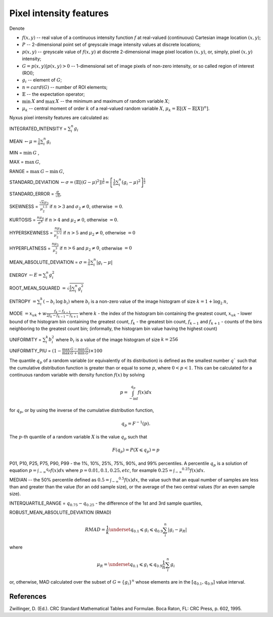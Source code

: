 Pixel intensity features
========================

Denote 

- :math:`f(x,y)` -- real value of a continuous intensity function :math:`f` at real-valued (continuous) Cartesian image location :math:`(x,y)`; 
- :math:`P` -- 2-dimensional point set of greyscale image intensity values at discrete locations; 
- :math:`p(x,y)` -- greyscale value of :math:`f(x,y)` at discrete 2-dimensional image pixel location :math:`(x,y)`, or, simply, pixel :math:`(x,y)` intensity; 
- :math:`G = {p(x,y) | p(x,y)>0}` -- 1-dimensional set of image pixels of non-zero intensity, or so called region of interest (ROI); 
- :math:`g_i` -- element of :math:`G`;
- :math:`n = card(G)` -- number of ROI elements;
- :math:`\mathbb{E}` -- the expectation operator;
- :math:`\min \: X` and :math:`\max \: X` -- the minimum and maximum of random variable :math:`X`;
- :math:`\mu_k` -- central moment of order :math:`k` of a real-valued random variable :math:`X`, :math:`\mu_k = \mathbb{E}[(X − \mathbb{E}[X])^n]`.

Nyxus pixel intensity features are calculated as:

INTEGRATED_INTENSITY = :math:`\sum _i^n g_i`

MEAN :math:`\gets \mu = \frac{1}{n} \sum_i^n g_i`

MIN = :math:`\min \: G` ,

MAX = :math:`\max \: G`,

RANGE = :math:`\max \: G - \min \: G`,

STANDARD_DEVIATION :math:`\gets \sigma = (\mathbb{E}[(G-\mu)^2]) ^{\frac {1}{2}} = \left[ \frac{1}{n} \sum_i^n (g_i-\mu)^2 \right ] ^{\frac {1}{2}}`

STANDARD_ERROR = :math:`\frac{\sigma}{\sqrt{n}}`, 

SKEWNESS =  :math:`\frac {\sqrt n \mu_3}{\mu_2^{1.5}}` if :math:`n>3` and :math:`\sigma_2 \neq 0`, otherwise :math:`=0`.

KURTOSIS = :math:`\frac{n \mu_4} {\sigma^4}` if :math:`n>4` and :math:`\mu_2 \neq 0`, otherwise :math:`=0`.

HYPERSKEWNESS = :math:`\frac{n \mu_4} {\mu_2^{5/2}}` if :math:`n>5` and :math:`\mu_2 \neq 0`, otherwise :math:`=0`

HYPERFLATNESS = :math:`\frac {n \mu_5} {\mu_2^3}` if :math:`n>6` and :math:`\mu_2 \neq 0`, otherwise :math:`=0`

MEAN_ABSOLUTE_DEVIATION = :math:`\sigma = \frac{1}{n} \sum_i^n \left| g_i-\mu \right|` 

ENERGY :math:`\gets E = \sum _i^n g_i^2`

ROOT_MEAN_SQUARED :math:`= \sqrt {\frac {1} {n} \sum_i^n g_i^2 }`

ENTROPY :math:`= \sum_i^k (- b_{i} \: \log \: b_{i})` where :math:`b_i` is a non-zero value of the image histogram of size :math:`k = 1 + \log_2 \: n`,

MODE :math:`= x_{uk} + w \frac{f_k - f_{k-1}}{2 f_k - f_{k-1} - f_{k+1}}` where :math:`k` - the index of the histogram bin containing the greatest count, 
:math:`x_{uk}` - lower bound of the histogram bin containing the greatest count, :math:`f_k` - the greatest bin count, :math:`f_{k-1}` and :math:`f_{k+1}` - 
counts of the bins neighboring to the greatest count bin; (informally, the histogram bin value having the highest count)

UNIFORMITY = :math:`\sum_i^k b_{i}^2` where :math:`b_i` is a value of the image histogram of size :math:`k = 256`

UNIFORMITY_PIU = :math:`(1 - \frac{\max \: G - \min \: G}{\max \: G + \min \: G}) \times 100`

The quantile :math:`q_p` of a random variable (or equivalently of its distribution) is
defined as the smallest number :math:`q`` such that the cumulative distribution function
is greater than or equal to some :math:`p`, where :math:`0<p<1`. This can be calculated
for a continuous random variable with density function :math:`f(x)` by solving

.. math::

    p = \int_{-\inf}^{q_p} f(x)dx 

for :math:`q_p`, or by using the inverse of the cumulative distribution function, 

.. math::

    q_p = F^{-1}(p). 
    
The :math:`p`-th quantile of a random variable :math:`X` is the value :math:`q_p` such that 

.. math::

    F(q_p) = P(X \leqslant q_p) = p


P01, P10, P25, P75, P90, P99 - the 1%, 10%, 25%, 75%, 90%, and 99% percentiles. A percentile :math:`q_p` 
is a solution of equation :math:`p = \int _{-\infty} ^{q_p} f(x)dx` where :math:`p=0.01, 0.1, 0.25, etc`, for example 
:math:`0.25 = \int _{-\infty} ^{0.25} f(x)dx`.  

MEDIAN -- the 50% percentile defined as :math:`0.5 = \int _{-\infty} ^{0.5} f(x)dx`, the value such that an equal number 
of samples are less than and greater than the value (for an odd sample size), or the average of the two central values (for an even sample size).

INTERQUARTILE_RANGE = :math:`q_{0.75} - q_{0.25}` - the difference of the 1st and 3rd sample quartiles,

ROBUST_MEAN_ABSOLUTE_DEVIATION (RMAD) 

.. math::
    RMAD = \frac{1}{k} \underset{q_{0.1} \leqslant g_i \leqslant q_{0.9}} {\sum_i^n} |g_i - \mu_R| 

where 

.. math::
    \mu_R = \underset{q_{0.1} \leqslant g_i \leqslant q_{0.9}} { \frac{1}{n} \sum_i^n g_i } 
    
or, otherwise, MAD calculated over the subset of :math:`G=\{g_i\}^n` whose elements are in the :math:`[q_{0.1},q_{0.9}]` value interval.

References
----------

Zwillinger, D. (Ed.). CRC Standard Mathematical Tables and Formulae. Boca Raton, FL: CRC Press, p. 602, 1995.

